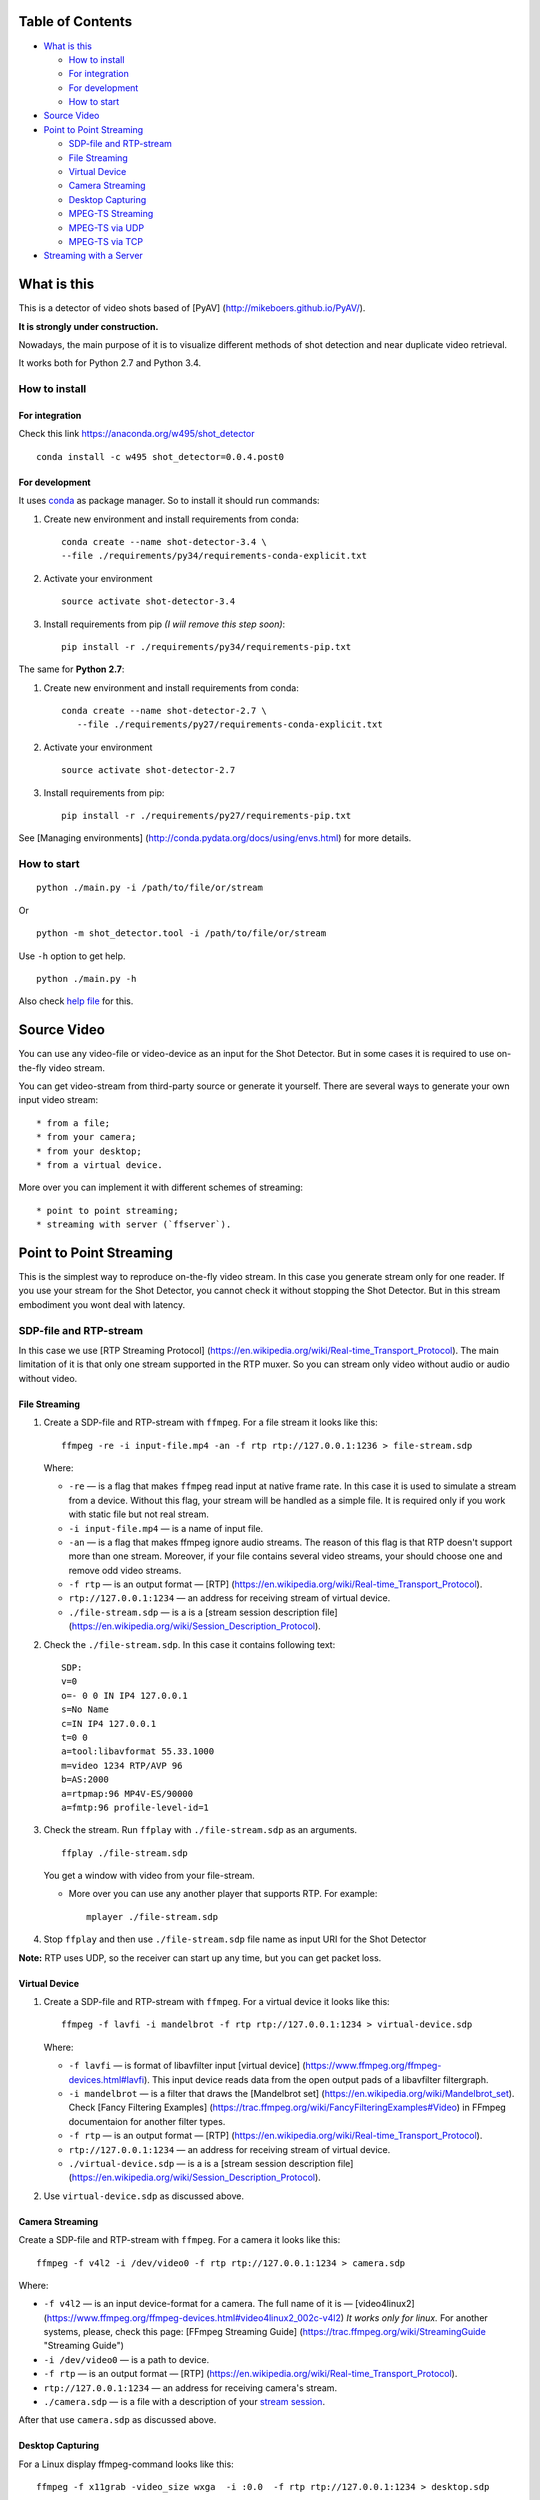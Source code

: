 Table of Contents
=================

-  `What is this <#what-is-this>`__

   -  `How to install <#how-to-install>`__
   -  `For integration <#for-integration>`__
   -  `For development <#for-development>`__
   -  `How to start <#how-to-start>`__

-  `Source Video <#source-video>`__
-  `Point to Point Streaming <#point-to-point-streaming>`__

   -  `SDP-file and RTP-stream <#sdp-file-and-rtp-stream>`__
   -  `File Streaming <#file-streaming>`__
   -  `Virtual Device <#virtual-device>`__
   -  `Camera Streaming <#camera-streaming>`__
   -  `Desktop Capturing <#desktop-capturing>`__
   -  `MPEG-TS Streaming <#mpeg-ts-streaming>`__
   -  `MPEG-TS via UDP <#mpeg-ts-via-udp>`__
   -  `MPEG-TS via TCP <#mpeg-ts-via-tcp>`__

-  `Streaming with a Server <#streaming-with-a-server>`__

What is this
============

This is a detector of video shots based of [PyAV]
(http://mikeboers.github.io/PyAV/).

**It is strongly under construction.**

Nowadays, the main purpose of it is to visualize different methods of
shot detection and near duplicate video retrieval.

It works both for Python 2.7 and Python 3.4.

How to install
--------------

For integration
~~~~~~~~~~~~~~~

Check this link https://anaconda.org/w495/shot\_detector

::

    conda install -c w495 shot_detector=0.0.4.post0

For development
~~~~~~~~~~~~~~~

It uses `conda <http://conda.pydata.org/docs/intro.html>`__ as package
manager. So to install it should run commands:

1. Create new environment and install requirements from conda:

   ::

       conda create --name shot-detector-3.4 \
       --file ./requirements/py34/requirements-conda-explicit.txt

2. Activate your environment

   ::

       source activate shot-detector-3.4

3. Install requirements from pip *(I wiil remove this step soon)*:

   ::

       pip install -r ./requirements/py34/requirements-pip.txt

The same for **Python 2.7**:

1. Create new environment and install requirements from conda:

   ::

        conda create --name shot-detector-2.7 \
           --file ./requirements/py27/requirements-conda-explicit.txt

2. Activate your environment

   ::

       source activate shot-detector-2.7

3. Install requirements from pip:

   ::

       pip install -r ./requirements/py27/requirements-pip.txt

See [Managing environments]
(http://conda.pydata.org/docs/using/envs.html) for more details.

How to start
------------

::

    python ./main.py -i /path/to/file/or/stream

Or

::

    python -m shot_detector.tool -i /path/to/file/or/stream

Use ``-h`` option to get help.

::

    python ./main.py -h

Also check `help file </HELP.txt>`__ for this.

Source Video
============

You can use any video-file or video-device as an input for the Shot
Detector. But in some cases it is required to use on-the-fly video
stream.

You can get video-stream from third-party source or generate it
yourself. There are several ways to generate your own input video
stream:

::

    * from a file;
    * from your camera;
    * from your desktop;
    * from a virtual device.

More over you can implement it with different schemes of streaming:

::

    * point to point streaming;
    * streaming with server (`ffserver`).

Point to Point Streaming
========================

This is the simplest way to reproduce on-the-fly video stream. In this
case you generate stream only for one reader. If you use your stream for
the Shot Detector, you cannot check it without stopping the Shot
Detector. But in this stream embodiment you wont deal with latency.

SDP-file and RTP-stream
-----------------------

In this case we use [RTP Streaming Protocol]
(https://en.wikipedia.org/wiki/Real-time\_Transport\_Protocol). The main
limitation of it is that only one stream supported in the RTP muxer. So
you can stream only video without audio or audio without video.

File Streaming
~~~~~~~~~~~~~~

1. Create a SDP-file and RTP-stream with ``ffmpeg``. For a file stream
   it looks like this:

   ::

       ffmpeg -re -i input-file.mp4 -an -f rtp rtp://127.0.0.1:1236 > file-stream.sdp

   Where:

   -  ``-re`` — is a flag that makes ``ffmpeg`` read input at native
      frame rate. In this case it is used to simulate a stream from a
      device. Without this flag, your stream will be handled as a simple
      file. It is required only if you work with static file but not
      real stream.
   -  ``-i input-file.mp4`` — is a name of input file.
   -  ``-an`` — is a flag that makes ffmpeg ignore audio streams. The
      reason of this flag is that RTP doesn't support more than one
      stream. Moreover, if your file contains several video streams,
      your should choose one and remove odd video streams.
   -  ``-f rtp`` — is an output format — [RTP]
      (https://en.wikipedia.org/wiki/Real-time\_Transport\_Protocol).
   -  ``rtp://127.0.0.1:1234`` — an address for receiving stream of
      virtual device.
   -  ``./file-stream.sdp`` — is a is a [stream session description
      file]
      (https://en.wikipedia.org/wiki/Session\_Description\_Protocol).

2. Check the ``./file-stream.sdp``. In this case it contains following
   text:

   ::

       SDP:
       v=0
       o=- 0 0 IN IP4 127.0.0.1
       s=No Name
       c=IN IP4 127.0.0.1
       t=0 0
       a=tool:libavformat 55.33.1000
       m=video 1234 RTP/AVP 96
       b=AS:2000
       a=rtpmap:96 MP4V-ES/90000
       a=fmtp:96 profile-level-id=1

3. Check the stream. Run ``ffplay`` with ``./file-stream.sdp`` as an
   arguments.

   ::

       ffplay ./file-stream.sdp

   You get a window with video from your file-stream.

   -  More over you can use any another player that supports RTP. For
      example:

      ::

          mplayer ./file-stream.sdp

4. Stop ``ffplay`` and then use ``./file-stream.sdp`` file name as input
   URI for the Shot Detector

**Note:** RTP uses UDP, so the receiver can start up any time, but you
can get packet loss.

Virtual Device
~~~~~~~~~~~~~~

1. Create a SDP-file and RTP-stream with ``ffmpeg``. For a virtual
   device it looks like this:

   ::

       ffmpeg -f lavfi -i mandelbrot -f rtp rtp://127.0.0.1:1234 > virtual-device.sdp 

   Where:

   -  ``-f lavfi`` — is format of libavfilter input [virtual device]
      (https://www.ffmpeg.org/ffmpeg-devices.html#lavfi). This input
      device reads data from the open output pads of a libavfilter
      filtergraph.
   -  ``-i mandelbrot`` — is a filter that draws the [Mandelbrot set]
      (https://en.wikipedia.org/wiki/Mandelbrot\_set). Check [Fancy
      Filtering Examples]
      (https://trac.ffmpeg.org/wiki/FancyFilteringExamples#Video) in
      FFmpeg documentaion for another filter types.
   -  ``-f rtp`` — is an output format — [RTP]
      (https://en.wikipedia.org/wiki/Real-time\_Transport\_Protocol).
   -  ``rtp://127.0.0.1:1234`` — an address for receiving stream of
      virtual device.
   -  ``./virtual-device.sdp`` — is a is a [stream session description
      file]
      (https://en.wikipedia.org/wiki/Session\_Description\_Protocol).

2. Use ``virtual-device.sdp`` as discussed above.

Camera Streaming
~~~~~~~~~~~~~~~~

Create a SDP-file and RTP-stream with ``ffmpeg``. For a camera it looks
like this:

::

    ffmpeg -f v4l2 -i /dev/video0 -f rtp rtp://127.0.0.1:1234 > camera.sdp

Where:

-  ``-f v4l2`` — is an input device-format for a camera. The full name
   of it is — [video4linux2]
   (https://www.ffmpeg.org/ffmpeg-devices.html#video4linux2\_002c-v4l2)
   *It works only for linux.* For another systems, please, check this
   page: [FFmpeg Streaming Guide]
   (https://trac.ffmpeg.org/wiki/StreamingGuide "Streaming Guide")
-  ``-i /dev/video0`` — is a path to device.
-  ``-f rtp`` — is an output format — [RTP]
   (https://en.wikipedia.org/wiki/Real-time\_Transport\_Protocol).
-  ``rtp://127.0.0.1:1234`` — an address for receiving camera's stream.
-  ``./camera.sdp`` — is a file with a description of your `stream
   session <https://en.wikipedia.org/wiki/Session_Description_Protocol>`__.

After that use ``camera.sdp`` as discussed above.

Desktop Capturing
~~~~~~~~~~~~~~~~~

For a Linux display ffmpeg-command looks like this:

::

    ffmpeg -f x11grab -video_size wxga  -i :0.0  -f rtp rtp://127.0.0.1:1234 > desktop.sdp

Where:

-  ``-f x11grab`` — is an input format for a [X11-display]
   (https://www.ffmpeg.org/ffmpeg-devices.html#x11grab).
-  ``-video_size wxga`` — size of your display. In this case we use the
   full size of desktop. Check [FFmpeg Capture/Desktop]
   (https://trac.ffmpeg.org/wiki/Capture/Desktop) page for other options
-  ``-i :0.0`` — is a desktop name.
-  ``-f rtp`` — is an output format
-  ``rtp://127.0.0.1:1234`` — an address for receiving camera's stream.
-  ``./desktop.sdp`` — is a stream session description file.

After that use ``desktop.sdp`` as discussed above.

MPEG-TS Streaming
-----------------

With `MPEG-TS <https://en.wikipedia.org/wiki/MPEG_transport_stream>`__
you can generate both and audio and video.

MPEG-TS via UDP
~~~~~~~~~~~~~~~

In this case we use [UDP]
(https://en.wikipedia.org/wiki/User\_Datagram\_Protocol). So, you still
can get packet loss. They are likely to reveal if you stream via
Internet.

Here is example for a camera. For another devices they are the same.

1. Start ``ffmpeg`` to generate **MPEG-TS** stream via udp.

   ::

       ffmpeg -f v4l2 -i /dev/video0 -f mpegts udp://127.0.0.1:1234

   Where:

   -  ``-f v4l2`` — is an input device-format for a camera. It works
      only for linux. For another systems, please, check this page:
      [FFmpeg Streaming Guide]
      (https://trac.ffmpeg.org/wiki/StreamingGuide "Streaming Guide")
   -  ``-i /dev/video0`` — is a path to device.
   -  ``-f mpegts`` — is an output format — MPEG transport stream.
   -  ``udp://127.0.0.1:1234`` — an address for receiving camera's
      stream.

2. Check it with ``ffplay``:

   ::

       ffplay  -fflags nobuffer  udp://127.0.0.1:1234

   Where:

   -  ``-fflags nobuffer`` — is a flag that makes ffplay don't cache
      input stream. We set it to reduce latency.

3. | Use ``udp://127.0.0.1:1234`` as input video URI for the Shot
     Detector.
   | More over, you can start ``ffmpeg`` and the Shot Detector in any
     order.

**Note:** The time in the Shot Detector is a time of a video stream.

Also you can use both video and audio.

::

    ffmpeg -f v4l2 -i /dev/video0 -f alsa -i hw:0 -f mpegts udp://127.0.0.1:1234

Where:

-  ``-f alsa`` — is an input device-format for a microphone.
-  ``-i hw:0`` — is a name of a microphone device. See [Capture/ALSA]
   (https://trac.ffmpeg.org/wiki/Capture/ALSA) for more details.

MPEG-TS via TCP
~~~~~~~~~~~~~~~

Another option is to use TCP connections for MPEG-TS streaming. In this
case you don't get packet loss. But you should guarantee that a reader
will be started before a writer. So, reader become a server and writer
become a client.

For example:

1. Start ``ffplay`` as a server

   ::

       ffplay -fflags nobuffer  tcp://127.0.0.1:1234?listen

   Where:

   -  ``-fflags nobuffer`` — is a flag that makes ffplay don't cache
      input stream. We set it to reduce latency.
   -  ``tcp://127.0.0.1:1234?listen`` — is a host for sending camera's
      stream whith ``listen`` option. A writer should send stream to
      ``tcp://127.0.0.1:1234``.

2. Start ``ffmpeg`` as a client

   ::

       ffmpeg -f v4l2 -i /dev/video0  -f mpegts tcp://127.0.0.1:1234

   Where:

   -  ``-f v4l2`` — is an input device-format for a camera. It works
      only for linux. For another systems, please, check this page:
      [FFmpeg Streaming Guide]
      (https://trac.ffmpeg.org/wiki/StreamingGuide "Streaming Guide")
   -  ``-i /dev/video0`` — is a path to device.
   -  ``-f mpegts`` — is an output format — MPEG transport stream.
   -  ``tcp://127.0.0.1:1234`` — an address for sending camera's stream.

So, you can pass ``tcp://127.0.0.1:1234?listen`` as an input video URI
for the Shot Detector. But you should start it before ``ffmpeg``, Do not
forget to stop ``ffplay``, before it.

Streaming with a Server
=======================

In this scheme you send the video-stream to a server. And then any
client can get your stream from it. The simplest way to achive this is
to use ``ffserver``.

1. Start ffserver with certain configuration file.

   ::

       sudo /usr/bin/ffserver -f ./etc/input/ffserver.conf 

   Check `FFServer Configuration <etc/input/ffserver.conf>`__.

2. Send input stream to server.

   For example, for linux-camera you should run:

   ::

       ffmpeg -f v4l2 -i /dev/video0 -f alsa -i hw:0 -tune zerolatency http://localhost:8090/feed1.ffm

   Where:

   -  ``-f v4l2`` — is an input device-format for a camera. It works
      only for linux. For another systems, please, check this page:
      [FFmpeg Streaming Guide]
      (https://trac.ffmpeg.org/wiki/StreamingGuide "Streaming Guide")
   -  ``-i /dev/video0`` — is a path to device.
   -  ``-f alsa`` — is an input device-format for a microphone.
   -  ``-i hw:0`` — is a name of a microphone device. See [Capture/ALSA]
      (https://trac.ffmpeg.org/wiki/Capture/ALSA) for more details.
   -  ``-tune zerolatency`` — is a flag that makes ``ffmpeg`` to change
      settings to minimize latency. This is not a flag of ffmpeg, this
      is H.264 option. See [Encode/H.264: Choose a preset]
      (https://trac.ffmpeg.org/wiki/Encode/H.264#a2.Chooseapreset) for
      more details.
   -  ``http://localhost:8090/feed1.ffm`` — an address for sending
      camera's stream.

   For desktop it is the same:

   ::

       ffmpeg -f x11grab -i :0.0 -f alsa -i hw:0 -tune zerolatency http://localhost:8090/feed1.ffm

3. Check it with ``ffplay``:

   ::

       ffplay -fflags nobuffer http://localhost:8090/live.flv

   Where:

   -  ``-fflags nobuffer`` — is a flag that makes ffplay don't cache
      input stream. We set it to reduce latency.
   -  ``http://localhost:8090/live.flv`` — is an address to get a video
      stream. It is specified in ``etc/input/ffserver.conf``.

4. Pass ``http://localhost:8090/live.flv`` as an input video URI for the
   Shot Detector. In this case you may not stop ``ffplay``.

As for me it is the best way to simulate streaming for the Shot
Detector.
